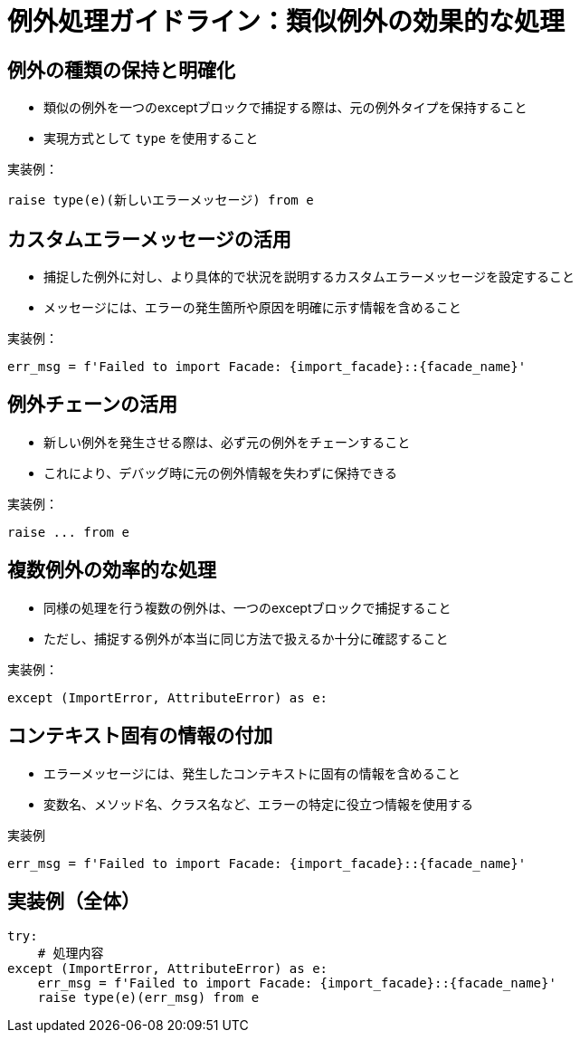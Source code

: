 = 例外処理ガイドライン：類似例外の効果的な処理

== 例外の種類の保持と明確化

* 類似の例外を一つのexceptブロックで捕捉する際は、元の例外タイプを保持すること
* 実現方式として `type` を使用すること

.実装例：
[source,python]
----
raise type(e)(新しいエラーメッセージ) from e
----

== カスタムエラーメッセージの活用

* 捕捉した例外に対し、より具体的で状況を説明するカスタムエラーメッセージを設定すること
* メッセージには、エラーの発生箇所や原因を明確に示す情報を含めること

.実装例：
[source,python]
----
err_msg = f'Failed to import Facade: {import_facade}::{facade_name}'
----

== 例外チェーンの活用

* 新しい例外を発生させる際は、必ず元の例外をチェーンすること
* これにより、デバッグ時に元の例外情報を失わずに保持できる

.実装例：
[source,python]
----
raise ... from e
----

== 複数例外の効率的な処理

* 同様の処理を行う複数の例外は、一つのexceptブロックで捕捉すること
* ただし、捕捉する例外が本当に同じ方法で扱えるか十分に確認すること

.実装例：
[source,python]
----
except (ImportError, AttributeError) as e:
----

== コンテキスト固有の情報の付加

* エラーメッセージには、発生したコンテキストに固有の情報を含めること
* 変数名、メソッド名、クラス名など、エラーの特定に役立つ情報を使用する

.実装例
[source,python]
----
err_msg = f'Failed to import Facade: {import_facade}::{facade_name}'
----

== 実装例（全体）

[source,python]
----
try:
    # 処理内容
except (ImportError, AttributeError) as e:
    err_msg = f'Failed to import Facade: {import_facade}::{facade_name}'
    raise type(e)(err_msg) from e
----
